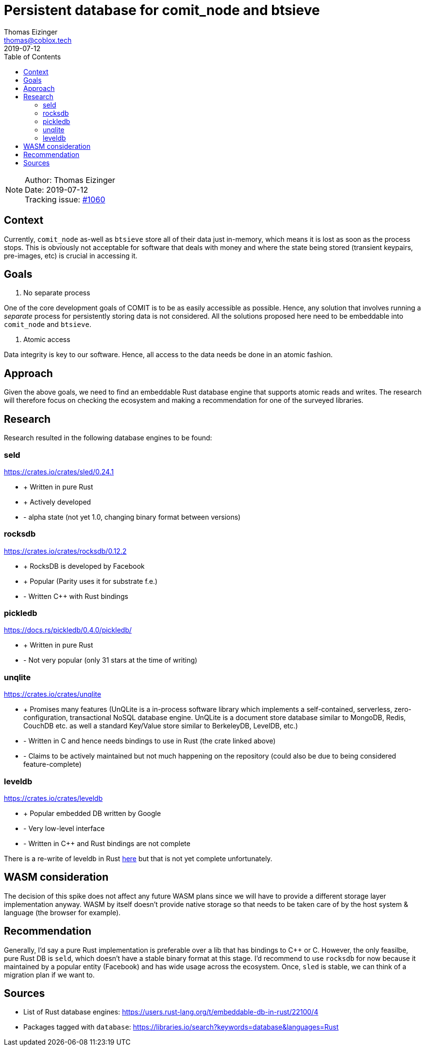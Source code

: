 = Persistent database for comit_node and btsieve
Thomas Eizinger <thomas@coblox.tech>;
:toc:
:revdate: 2019-07-12

NOTE: Author: {authors} +
Date: {revdate} +
Tracking issue: https://github.com/comit-network/comit-rs/issues/1060[#1060]

== Context

Currently, `comit_node` as-well as `btsieve` store all of their data just in-memory, which means it is lost as soon as the process stops.
This is obviously not acceptable for software that deals with money and where the state being stored (transient keypairs, pre-images, etc) is crucial in accessing it.

== Goals

1. No separate process

One of the core development goals of COMIT is to be as easily accessible as possible.
Hence, any solution that involves running a _separate_ process for persistently storing data is not considered.
All the solutions proposed here need to be embeddable into `comit_node` and `btsieve`.

2. Atomic access

Data integrity is key to our software.
Hence, all access to the data needs be done in an atomic fashion.

== Approach

Given the above goals, we need to find an embeddable Rust database engine that supports atomic reads and writes.
The research will therefore focus on checking the ecosystem and making a recommendation for one of the surveyed libraries.

== Research

Research resulted in the following database engines to be found:

=== seld

https://crates.io/crates/sled/0.24.1

- + Written in pure Rust
- + Actively developed

- - alpha state (not yet 1.0, changing binary format between versions)

=== rocksdb

https://crates.io/crates/rocksdb/0.12.2

- + RocksDB is developed by Facebook
- + Popular (Parity uses it for substrate f.e.)

- - Written C++ with Rust bindings

=== pickledb

https://docs.rs/pickledb/0.4.0/pickledb/

- + Written in pure Rust

- - Not very popular (only 31 stars at the time of writing)

=== unqlite

https://crates.io/crates/unqlite

- + Promises many features (UnQLite is a in-process software library which implements a self-contained, serverless, zero-configuration, transactional NoSQL database engine. UnQLite is a document store database similar to MongoDB, Redis, CouchDB etc. as well a standard Key/Value store similar to BerkeleyDB, LevelDB, etc.)

- - Written in C and hence needs bindings to use in Rust (the crate linked above)
- - Claims to be actively maintained but not much happening on the repository (could also be due to being considered feature-complete)

=== leveldb

https://crates.io/crates/leveldb

- + Popular embedded DB written by Google

- - Very low-level interface
- - Written in C++ and Rust bindings are not complete

There is a re-write of leveldb in Rust https://crates.io/crates/rusty-leveldb[here] but that is not yet complete unfortunately.

== WASM consideration

The decision of this spike does not affect any future WASM plans since we will have to provide a different storage layer implementation anyway.
WASM by itself doesn't provide native storage so that needs to be taken care of by the host system & language (the browser for example).

== Recommendation

Generally, I'd say a pure Rust implementation is preferable over a lib that has bindings to C++ or C.
However, the only feasilbe, pure Rust DB is `seld`, which doesn't have a stable binary format at this stage.
I'd recommend to use `rocksdb` for now because it maintained by a popular entity (Facebook) and has wide usage across the ecosystem.
Once, `sled` is stable, we can think of a migration plan if we want to.

== Sources

- List of Rust database engines: https://users.rust-lang.org/t/embeddable-db-in-rust/22100/4
- Packages tagged with `database`: https://libraries.io/search?keywords=database&languages=Rust